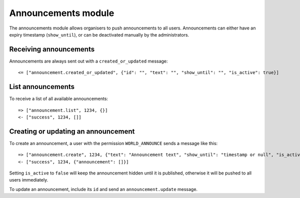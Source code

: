 Announcements module
====================

The announcements module allows organisers to push announcements to all users.
Announcements can either have an expiry timestamp (``show_until``), or can
be deactivated manually by the administrators.

Receiving announcements
-----------------------

Announcements are always sent out with a ``created_or_updated`` message::

    <= ["announcement.created_or_updated", {"id": "", "text": "", "show_until": "", "is_active": true}]

List announcements
------------------

To receive a list of all available announcements::

    => ["announcement.list", 1234, {}]
    <- ["success", 1234, []]

Creating or updating an announcement
------------------------------------

To create an announcement, a user with the permission ``WORLD_ANNOUNCE`` sends
a message like this::

    => ["announcement.create", 1234, {"text": "Announcement text", "show_until": "timestamp or null", "is_active": true}]
    <- ["success", 1234, {"announcement": []}]

Setting ``is_active`` to ``false`` will keep the announcement hidden until it
is published, otherwise it will be pushed to all users immediately.

To update an announcement, include its ``id`` and send an
``announcement.update`` message.
